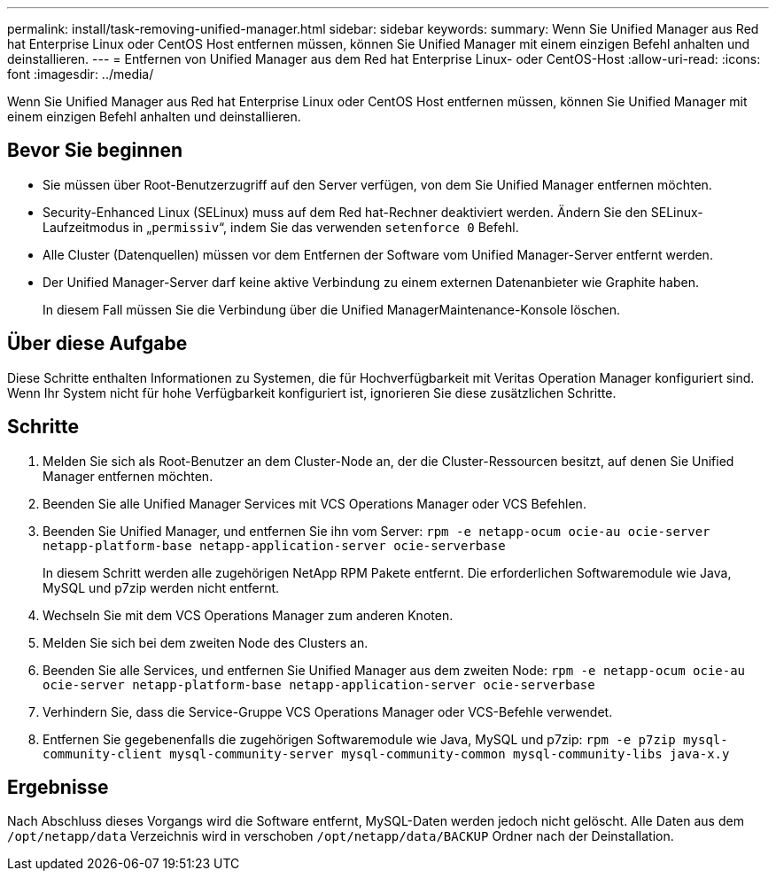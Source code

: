 ---
permalink: install/task-removing-unified-manager.html 
sidebar: sidebar 
keywords:  
summary: Wenn Sie Unified Manager aus Red hat Enterprise Linux oder CentOS Host entfernen müssen, können Sie Unified Manager mit einem einzigen Befehl anhalten und deinstallieren. 
---
= Entfernen von Unified Manager aus dem Red hat Enterprise Linux- oder CentOS-Host
:allow-uri-read: 
:icons: font
:imagesdir: ../media/


[role="lead"]
Wenn Sie Unified Manager aus Red hat Enterprise Linux oder CentOS Host entfernen müssen, können Sie Unified Manager mit einem einzigen Befehl anhalten und deinstallieren.



== Bevor Sie beginnen

* Sie müssen über Root-Benutzerzugriff auf den Server verfügen, von dem Sie Unified Manager entfernen möchten.
* Security-Enhanced Linux (SELinux) muss auf dem Red hat-Rechner deaktiviert werden. Ändern Sie den SELinux-Laufzeitmodus in „`permissiv`“, indem Sie das verwenden `setenforce 0` Befehl.
* Alle Cluster (Datenquellen) müssen vor dem Entfernen der Software vom Unified Manager-Server entfernt werden.
* Der Unified Manager-Server darf keine aktive Verbindung zu einem externen Datenanbieter wie Graphite haben.
+
In diesem Fall müssen Sie die Verbindung über die Unified ManagerMaintenance-Konsole löschen.





== Über diese Aufgabe

Diese Schritte enthalten Informationen zu Systemen, die für Hochverfügbarkeit mit Veritas Operation Manager konfiguriert sind. Wenn Ihr System nicht für hohe Verfügbarkeit konfiguriert ist, ignorieren Sie diese zusätzlichen Schritte.



== Schritte

. Melden Sie sich als Root-Benutzer an dem Cluster-Node an, der die Cluster-Ressourcen besitzt, auf denen Sie Unified Manager entfernen möchten.
. Beenden Sie alle Unified Manager Services mit VCS Operations Manager oder VCS Befehlen.
. Beenden Sie Unified Manager, und entfernen Sie ihn vom Server: `rpm -e netapp-ocum ocie-au ocie-server netapp-platform-base netapp-application-server ocie-serverbase`
+
In diesem Schritt werden alle zugehörigen NetApp RPM Pakete entfernt. Die erforderlichen Softwaremodule wie Java, MySQL und p7zip werden nicht entfernt.

. Wechseln Sie mit dem VCS Operations Manager zum anderen Knoten.
. Melden Sie sich bei dem zweiten Node des Clusters an.
. Beenden Sie alle Services, und entfernen Sie Unified Manager aus dem zweiten Node: `rpm -e netapp-ocum ocie-au ocie-server netapp-platform-base netapp-application-server ocie-serverbase`
. Verhindern Sie, dass die Service-Gruppe VCS Operations Manager oder VCS-Befehle verwendet.
. Entfernen Sie gegebenenfalls die zugehörigen Softwaremodule wie Java, MySQL und p7zip: `rpm -e p7zip mysql-community-client mysql-community-server mysql-community-common mysql-community-libs java-x.y`




== Ergebnisse

Nach Abschluss dieses Vorgangs wird die Software entfernt, MySQL-Daten werden jedoch nicht gelöscht. Alle Daten aus dem `/opt/netapp/data` Verzeichnis wird in verschoben `/opt/netapp/data/BACKUP` Ordner nach der Deinstallation.
